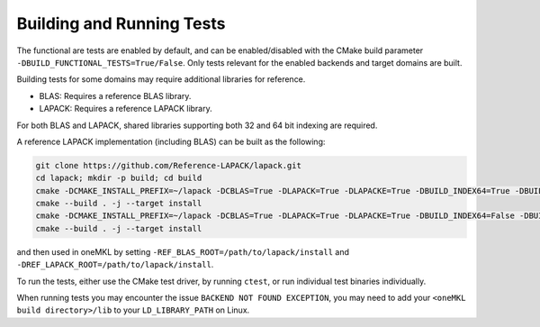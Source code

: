 .. _building_and_running_tests:

Building and Running Tests
==========================

The functional are tests are enabled by default, and can be enabled/disabled
with the CMake build parameter ``-DBUILD_FUNCTIONAL_TESTS=True/False``. Only
tests relevant for the enabled backends and target domains are built.

Building tests for some domains may require additional libraries for reference.

* BLAS: Requires a reference BLAS library.
* LAPACK: Requires a reference LAPACK library.

For both BLAS and LAPACK, shared libraries supporting both 32 and 64 bit
indexing are required.

A reference LAPACK implementation (including BLAS) can be built as the
following:

.. code-block:: bash

  git clone https://github.com/Reference-LAPACK/lapack.git 
  cd lapack; mkdir -p build; cd build 
  cmake -DCMAKE_INSTALL_PREFIX=~/lapack -DCBLAS=True -DLAPACK=True -DLAPACKE=True -DBUILD_INDEX64=True -DBUILD_SHARED_LIBS=True .. 
  cmake --build . -j --target install 
  cmake -DCMAKE_INSTALL_PREFIX=~/lapack -DCBLAS=True -DLAPACK=True -DLAPACKE=True -DBUILD_INDEX64=False -DBUILD_SHARED_LIBS=True .. 
  cmake --build . -j --target install

and then used in oneMKL by setting ``-REF_BLAS_ROOT=/path/to/lapack/install``
and ``-DREF_LAPACK_ROOT=/path/to/lapack/install``.

To run the tests, either use the CMake test driver, by running ``ctest``, or run
individual test binaries individually.

When running tests you may encounter the issue ``BACKEND NOT FOUND EXCEPTION``,
you may need to add your ``<oneMKL build directory>/lib`` to your
``LD_LIBRARY_PATH`` on Linux.
